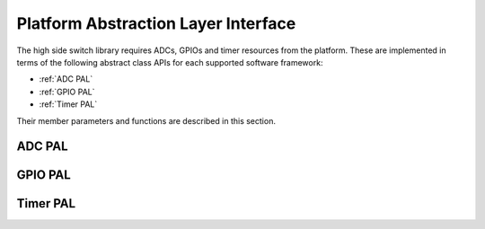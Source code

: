 .. _pal-intf:

Platform Abstraction Layer Interface
------------------------------------

The high side switch library requires ADCs, GPIOs and timer resources from the platform.
These are implemented in terms of the following abstract class APIs for each supported software framework:

- :ref:`ADC PAL`
- :ref:`GPIO PAL`
- :ref:`Timer PAL`

Their member parameters and functions are described in this section.

.. _ADC PAL:

ADC PAL
"""""""

.. doxygenclass:: hss::ADCPAL
   :members:

.. _GPIO PAL:

GPIO PAL
""""""""
.. doxygenclass:: hss::GPIOPAL
   :members:

.. _Timer PAL:

Timer PAL
"""""""""

.. doxygenclass:: hss::TimerPAL
   :members: